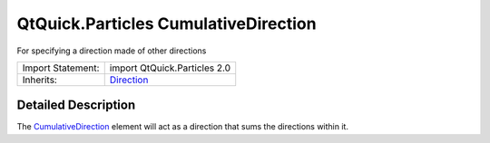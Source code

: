.. _sdk_qtquick_particles_cumulativedirection:
QtQuick.Particles CumulativeDirection
=====================================

For specifying a direction made of other directions

+--------------------------------------+--------------------------------------+
| Import Statement:                    | import QtQuick.Particles 2.0         |
+--------------------------------------+--------------------------------------+
| Inherits:                            | `Direction </sdk/apps/qml/QtQuick/Pa |
|                                      | rticles.Direction/>`_                |
+--------------------------------------+--------------------------------------+

Detailed Description
--------------------

The
`CumulativeDirection </sdk/apps/qml/QtQuick/Particles.CumulativeDirection/>`_ 
element will act as a direction that sums the directions within it.
